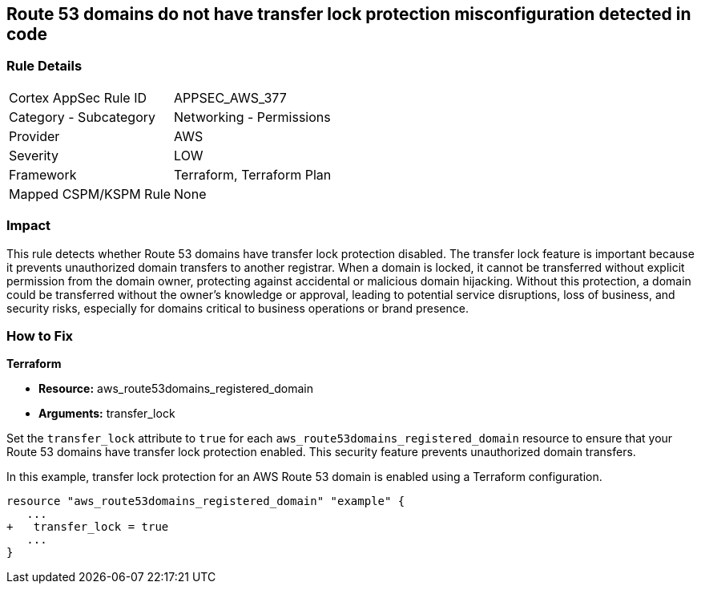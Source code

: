 == Route 53 domains do not have transfer lock protection misconfiguration detected in code

=== Rule Details

[cols="1,2"]
|===
|Cortex AppSec Rule ID |APPSEC_AWS_377
|Category - Subcategory |Networking - Permissions
|Provider |AWS
|Severity |LOW
|Framework |Terraform, Terraform Plan
|Mapped CSPM/KSPM Rule |None
|===


=== Impact
This rule detects whether Route 53 domains have transfer lock protection disabled. The transfer lock feature is important because it prevents unauthorized domain transfers to another registrar. When a domain is locked, it cannot be transferred without explicit permission from the domain owner, protecting against accidental or malicious domain hijacking. Without this protection, a domain could be transferred without the owner’s knowledge or approval, leading to potential service disruptions, loss of business, and security risks, especially for domains critical to business operations or brand presence.

=== How to Fix

*Terraform*

* *Resource:* aws_route53domains_registered_domain
* *Arguments:* transfer_lock

Set the `transfer_lock` attribute to `true` for each `aws_route53domains_registered_domain` resource to ensure that your Route 53 domains have transfer lock protection enabled. This security feature prevents unauthorized domain transfers.

In this example, transfer lock protection for an AWS Route 53 domain is enabled using a Terraform configuration.

[source,go]
----
resource "aws_route53domains_registered_domain" "example" {
   ...
+   transfer_lock = true
   ...
}
----

